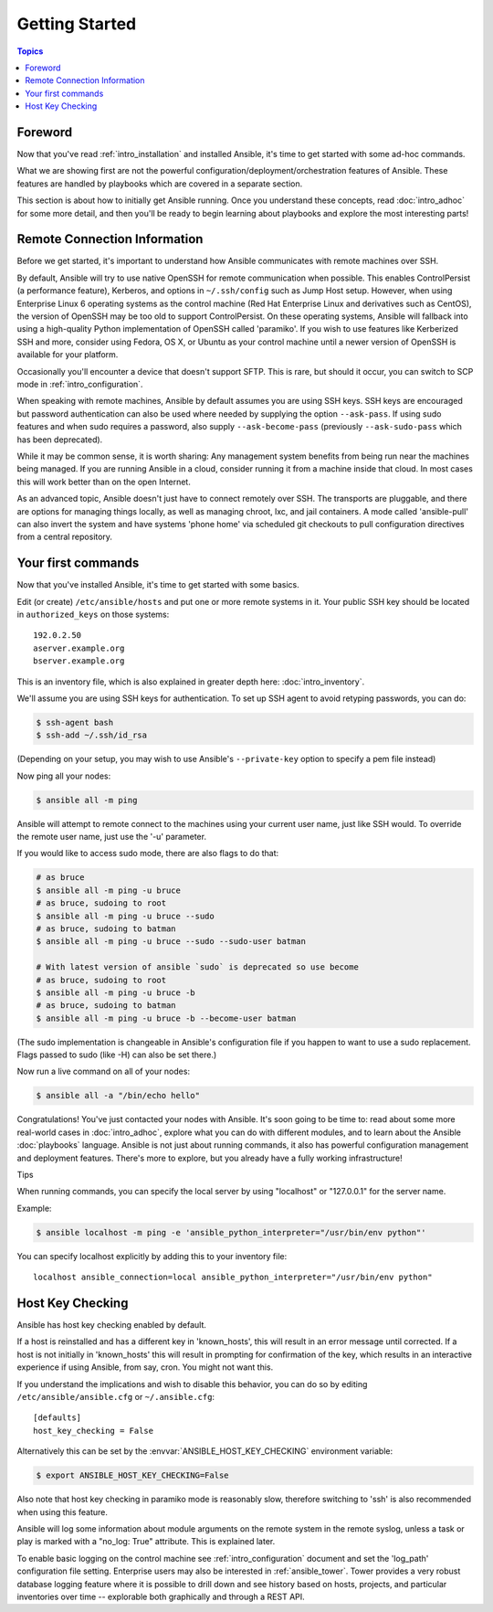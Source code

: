 .. _intro_getting_started:

Getting Started
===============

.. contents:: Topics

.. _gs_about:

Foreword
````````

Now that you've read :ref:`intro_installation` and installed Ansible, it's time to get
started with some ad-hoc commands.  

What we are showing first are not the powerful configuration/deployment/orchestration features of Ansible.
These features are handled by playbooks which are covered in a separate section.

This section is about how to initially get Ansible running.  Once you understand these concepts, read :doc:`intro_adhoc` for some more detail, and then you'll be ready to begin learning about playbooks and explore the most interesting parts!

.. _remote_connection_information:

Remote Connection Information
`````````````````````````````

Before we get started, it's important to understand how Ansible communicates with remote
machines over SSH. 

By default, Ansible will try to use native 
OpenSSH for remote communication when possible.  This enables ControlPersist (a performance feature), Kerberos, and options in ``~/.ssh/config`` such as Jump Host setup.  However, when using Enterprise Linux 6 operating systems as the control machine (Red Hat Enterprise Linux and derivatives such as CentOS), the version of OpenSSH may be too old to support ControlPersist. On these operating systems, Ansible will fallback into using a high-quality Python implementation of
OpenSSH called 'paramiko'.  If you wish to use features like Kerberized SSH and more, consider using Fedora, OS X, or Ubuntu as your control machine until a newer version of OpenSSH is available for your platform.

Occasionally you'll encounter a device that doesn't support SFTP. This is rare, but should it occur, you can switch to SCP mode in :ref:`intro_configuration`.

When speaking with remote machines, Ansible by default assumes you are using SSH keys.  SSH keys are encouraged but password authentication can also be used where needed by supplying the option ``--ask-pass``.  If using sudo features and when sudo requires a password, also supply ``--ask-become-pass`` (previously ``--ask-sudo-pass`` which has been deprecated).

While it may be common sense, it is worth sharing: Any management system benefits from being run near the machines being managed. If you are running Ansible in a cloud, consider running it from a machine inside that cloud.  In most cases this will work better than on the open Internet.

As an advanced topic, Ansible doesn't just have to connect remotely over SSH.  The transports are pluggable, and there are options for managing things locally, as well as managing chroot, lxc, and jail containers.  A mode called 'ansible-pull' can also invert the system and have systems 'phone home' via scheduled git checkouts to pull configuration directives from a central repository.

.. _your_first_commands:

Your first commands
```````````````````

Now that you've installed Ansible, it's time to get started with some basics.

Edit (or create) ``/etc/ansible/hosts`` and put one or more remote systems in it. Your
public SSH key should be located in ``authorized_keys`` on those systems::

    192.0.2.50
    aserver.example.org
    bserver.example.org
   
   
This is an inventory file, which is also explained in greater depth here:  :doc:`intro_inventory`.

We'll assume you are using SSH keys for authentication.  To set up SSH agent to avoid retyping passwords, you can
do:

.. code-block:: bash

    $ ssh-agent bash
    $ ssh-add ~/.ssh/id_rsa

(Depending on your setup, you may wish to use Ansible's ``--private-key`` option to specify a pem file instead)

Now ping all your nodes:

.. code-block:: bash

   $ ansible all -m ping

Ansible will attempt to remote connect to the machines using your current
user name, just like SSH would.  To override the remote user name, just use the '-u' parameter.

If you would like to access sudo mode, there are also flags to do that:

.. code-block:: bash

    # as bruce
    $ ansible all -m ping -u bruce
    # as bruce, sudoing to root
    $ ansible all -m ping -u bruce --sudo 
    # as bruce, sudoing to batman
    $ ansible all -m ping -u bruce --sudo --sudo-user batman

    # With latest version of ansible `sudo` is deprecated so use become
    # as bruce, sudoing to root
    $ ansible all -m ping -u bruce -b
    # as bruce, sudoing to batman
    $ ansible all -m ping -u bruce -b --become-user batman

(The sudo implementation is changeable in Ansible's configuration file if you happen to want to use a sudo
replacement.  Flags passed to sudo (like -H) can also be set there.)

Now run a live command on all of your nodes:
  
.. code-block:: bash

   $ ansible all -a "/bin/echo hello"

Congratulations!  You've just contacted your nodes with Ansible.  It's
soon going to be time to: read about some more real-world cases in :doc:`intro_adhoc`, 
explore what you can do with different modules, and to learn about the Ansible
:doc:`playbooks` language.  Ansible is not just about running commands, it
also has powerful configuration management and deployment features.  There's more to
explore, but you already have a fully working infrastructure!

Tips

When running commands, you can specify the local server by using "localhost" or "127.0.0.1" for the server name.

Example:

.. code-block:: bash

    $ ansible localhost -m ping -e 'ansible_python_interpreter="/usr/bin/env python"'

You can specify localhost explicitly by adding this to your inventory file::

    localhost ansible_connection=local ansible_python_interpreter="/usr/bin/env python"

.. _a_note_about_host_key_checking:

Host Key Checking
`````````````````

Ansible has host key checking enabled by default.  

If a host is reinstalled and has a different key in 'known_hosts', this will result in an error message until corrected.  If a host is not initially in 'known_hosts' this will result in prompting for confirmation of the key, which results in an interactive experience if using Ansible, from say, cron.  You might not want this.

If you understand the implications and wish to disable this behavior, you can do so by editing ``/etc/ansible/ansible.cfg`` or ``~/.ansible.cfg``::

    [defaults]
    host_key_checking = False

Alternatively this can be set by the :envvar:`ANSIBLE_HOST_KEY_CHECKING` environment variable:

.. code-block:: bash

    $ export ANSIBLE_HOST_KEY_CHECKING=False

Also note that host key checking in paramiko mode is reasonably slow, therefore switching to 'ssh' is also recommended when using this feature.

.. _a_note_about_logging:

Ansible will log some information about module arguments on the remote system in the remote syslog, unless a task or play is marked with a "no_log: True" attribute. This is explained later.

To enable basic logging on the control machine see :ref:`intro_configuration` document and set the 'log_path' configuration file setting.  Enterprise users may also be interested in :ref:`ansible_tower`.  Tower provides a very robust database logging feature where it is possible to drill down and see history based on hosts, projects, and particular inventories over time -- explorable both graphically and through a REST API.

.. seealso::

   :ref:`intro_inventory`
       More information about inventory
   :ref:`intro_adhoc`
       Examples of basic commands
   :ref:`working_with_playbooks`
       Learning Ansible's configuration management language
   `Mailing List <http://groups.google.com/group/ansible-project>`_
       Questions? Help? Ideas?  Stop by the list on Google Groups
   `irc.freenode.net <http://irc.freenode.net>`_
       #ansible IRC chat channel
